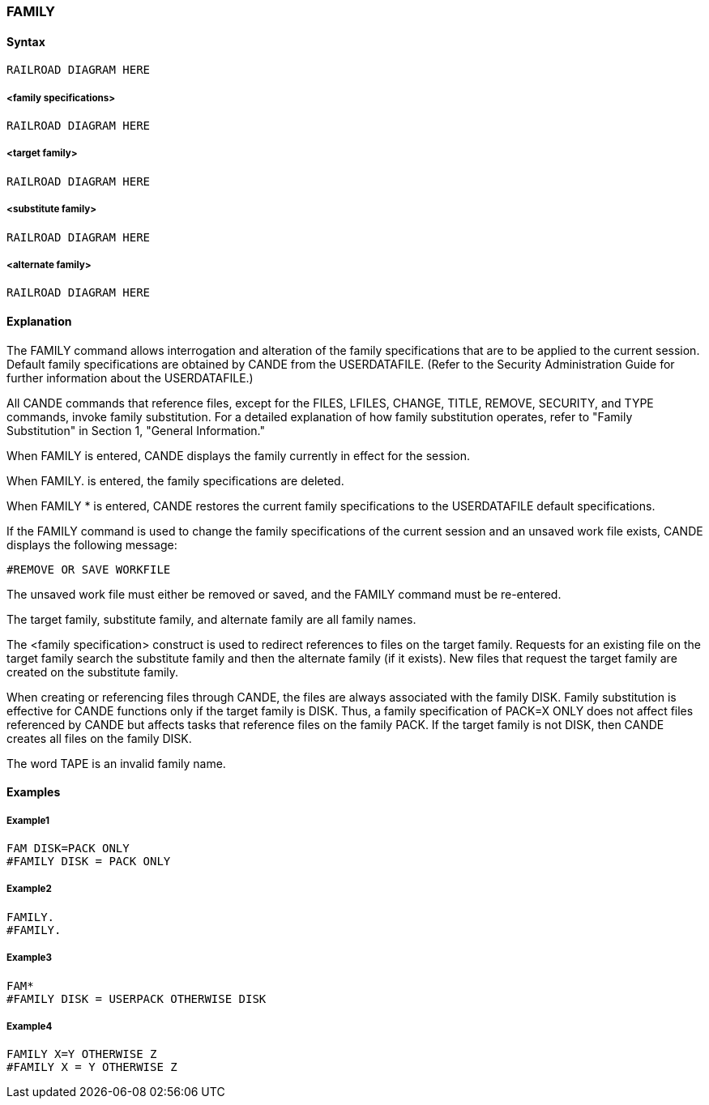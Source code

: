 [[CANDE_COMMANDS_FAMILY]]
=== anchor:CANDE_COMMANDS_FAMILY[]FAMILY

[[CANDE_COMMANDS_FAMILY_SYNTAX]]
==== Syntax
----
RAILROAD DIAGRAM HERE
----

[[CANDE_COMMANDS_FAMILY_SYNTAX_FAMILYSPECIFICATIONS]]
===== <family specifications>
----
RAILROAD DIAGRAM HERE
----

[[CANDE_COMMANDS_FAMILY_SYNTAX_TARGETFAMILY]]
===== <target family>
----
RAILROAD DIAGRAM HERE
----

[[CANDE_COMMANDS_FAMILY_SYNTAX_SUBSTITUTEFAMILY]]
===== <substitute family>
----
RAILROAD DIAGRAM HERE
----

[[CANDE_COMMANDS_FAMILY_SYNTAX_ALTERNATEFAMILY]]
===== <alternate family>
----
RAILROAD DIAGRAM HERE
----

[[CANDE_COMMANDS_FAMILY_EXPLANATION]]
==== Explanation
The FAMILY command allows interrogation and alteration of the family specifications
that are to be applied to the current session. Default family specifications are obtained
by CANDE from the USERDATAFILE. (Refer to the Security Administration Guide for
further information about the USERDATAFILE.)

All CANDE commands that reference files, except for the FILES, LFILES, CHANGE,
TITLE, REMOVE, SECURITY, and TYPE commands, invoke family substitution. For a
detailed explanation of how family substitution operates, refer to "Family Substitution"
in Section 1, "General Information."

When FAMILY is entered, CANDE displays the family currently in effect for the
session.

When FAMILY. is entered, the family specifications are deleted.

When FAMILY * is entered, CANDE restores the current family specifications to the
USERDATAFILE default specifications.

If the FAMILY command is used to change the family specifications of the current
session and an unsaved work file exists, CANDE displays the following message:

----
#REMOVE OR SAVE WORKFILE
----

The unsaved work file must either be removed or saved, and the FAMILY command
must be re-entered.

The target family, substitute family, and alternate family are all family names.

The <family specification> construct is used to redirect references to files on the
target family. Requests for an existing file on the target family search the substitute
family and then the alternate family (if it exists). New files that request the target
family are created on the substitute family.

When creating or referencing files through CANDE, the files are always associated
with the family DISK. Family substitution is effective for CANDE functions only if the
target family is DISK. Thus, a family specification of PACK=X ONLY does not affect
files referenced by CANDE but affects tasks that reference files on the family PACK. If
the target family is not DISK, then CANDE creates all files on the family DISK.

The word TAPE is an invalid family name.

[[CANDE_COMMANDS_FAMILY_EXAMPLES]]
==== Examples

[[CANDE_COMMANDS_FAMILY_EXAMPLES_EXAMPLE1]]
===== Example1
----
FAM DISK=PACK ONLY
#FAMILY DISK = PACK ONLY
----

[[CANDE_COMMANDS_FAMILY_EXAMPLES_EXAMPLE2]]
===== Example2
----
FAMILY.
#FAMILY.
----

[[CANDE_COMMANDS_FAMILY_EXAMPLES_EXAMPLE3]]
===== Example3
----
FAM*
#FAMILY DISK = USERPACK OTHERWISE DISK
----

[[CANDE_COMMANDS_FAMILY_EXAMPLES_EXAMPLE4]]
===== Example4
----
FAMILY X=Y OTHERWISE Z
#FAMILY X = Y OTHERWISE Z
----
